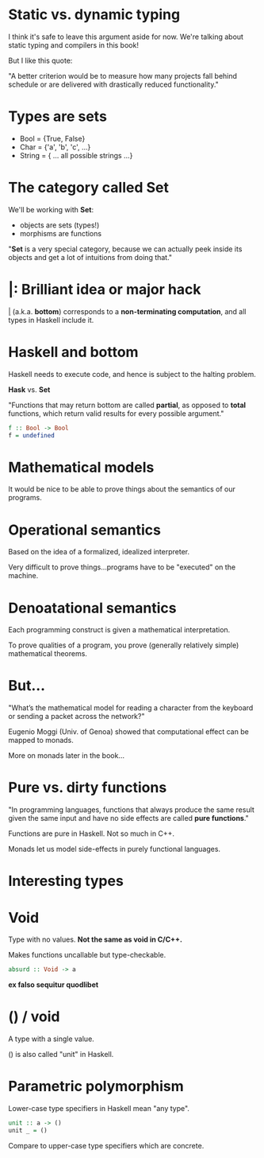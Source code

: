 * Static vs. dynamic typing

I think it's safe to leave this argument
aside for now. We're talking about
static typing and compilers in this
book!

But I like this quote:

"A better criterion would be to measure
how many projects fall behind schedule
or are delivered with drastically
reduced functionality."

* Types are sets

- Bool = {True, False}
- Char = {'a', 'b', 'c', ...}
- String = { ... all possible strings ...}

* The category called *Set*

We'll be working with *Set*:

- objects are sets (types!)
- morphisms are functions

"*Set* is a very special category,
because we can actually peek inside its
objects and get a lot of intuitions from
doing that."

* _|_: Brilliant idea or major hack

_|_ (a.k.a. *bottom*) corresponds to a
*non-terminating computation*, and all
types in Haskell include it.

* Haskell and bottom

Haskell needs to execute code, and hence
is subject to the halting problem.

*Hask* vs. *Set*

"Functions that may return bottom are
called *partial*, as opposed to *total*
functions, which return valid results
for every possible argument."

#+BEGIN_SRC haskell
f :: Bool -> Bool
f = undefined
#+END_SRC

* Mathematical models

It would be nice to be able to prove
things about the semantics of our
programs.

* Operational semantics

Based on the idea of a formalized,
idealized interpreter.

Very difficult to prove
things...programs have to be "executed"
on the machine.

* Denoatational semantics

Each programming construct is given a
mathematical interpretation.

To prove qualities of a program, you
prove (generally relatively simple)
mathematical theorems.

* But...

"What’s the mathematical model for
reading a character from the keyboard or
sending a packet across the network?"

Eugenio Moggi (Univ. of Genoa) showed
that computational effect can be mapped
to monads.

More on monads later in the book...

* Pure vs. dirty functions

"In programming languages, functions
that always produce the same result
given the same input and have no side
effects are called *pure functions*."

Functions are pure in Haskell. Not so
much in C++.

Monads let us model side-effects in
purely functional languages.

* Interesting types

* Void

Type with no values. *Not the same as
void in C/C++.*

Makes functions uncallable but
type-checkable.

#+BEGIN_SRC haskell
absurd :: Void -> a
#+END_SRC

*ex falso sequitur quodlibet*

* () / void

A type with a single value.

() is also called "unit" in Haskell.

* Parametric polymorphism

Lower-case type specifiers in Haskell
mean "any type".

#+BEGIN_SRC haskell
unit :: a -> ()
unit _ = ()
#+END_SRC

Compare to upper-case type specifiers
which are concrete.
